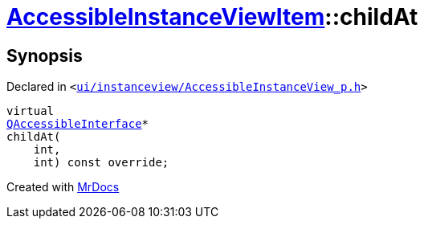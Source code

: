 [#AccessibleInstanceViewItem-childAt]
= xref:AccessibleInstanceViewItem.adoc[AccessibleInstanceViewItem]::childAt
:relfileprefix: ../
:mrdocs:


== Synopsis

Declared in `&lt;https://github.com/PrismLauncher/PrismLauncher/blob/develop/launcher/ui/instanceview/AccessibleInstanceView_p.h#L82[ui&sol;instanceview&sol;AccessibleInstanceView&lowbar;p&period;h]&gt;`

[source,cpp,subs="verbatim,replacements,macros,-callouts"]
----
virtual
xref:QAccessibleInterface.adoc[QAccessibleInterface]*
childAt(
    int,
    int) const override;
----



[.small]#Created with https://www.mrdocs.com[MrDocs]#
